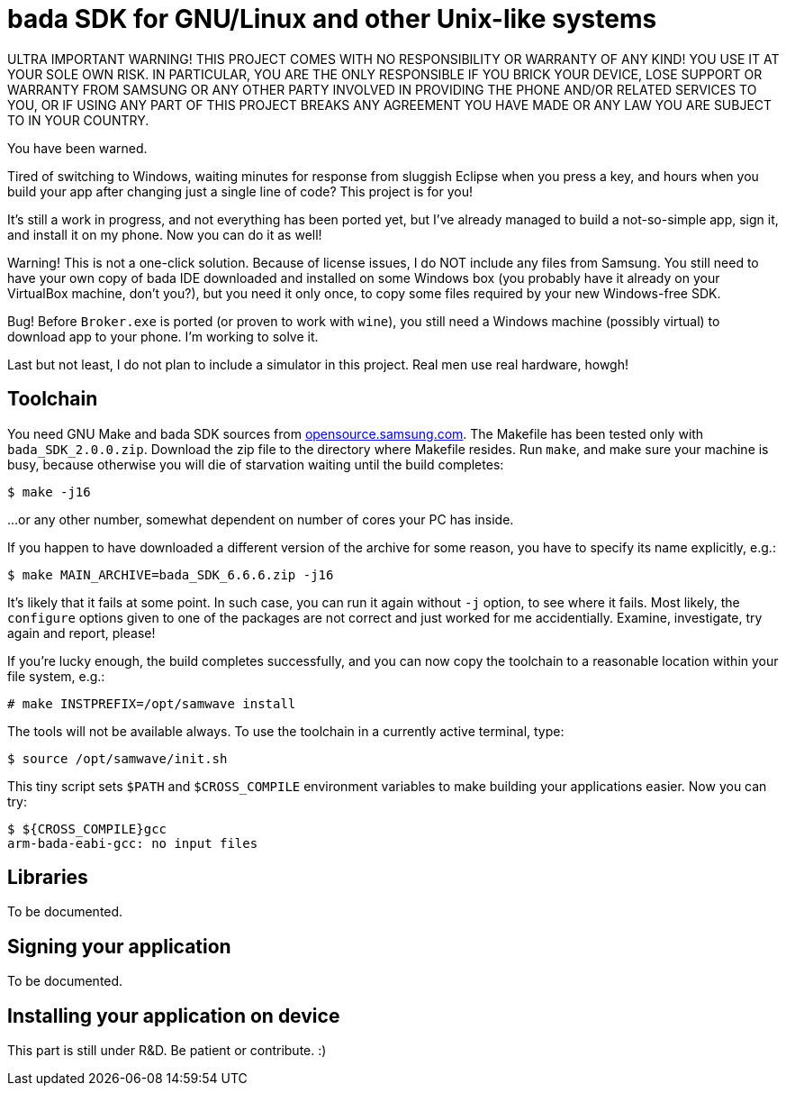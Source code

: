 // This file is in AsciiDoc format. It is the source for README.html.
:Compact-Option:

bada SDK for GNU/Linux and other Unix-like systems
==================================================

ULTRA IMPORTANT WARNING! THIS PROJECT COMES WITH NO RESPONSIBILITY OR WARRANTY OF ANY KIND!
YOU USE IT AT YOUR SOLE OWN RISK. IN PARTICULAR, YOU ARE THE ONLY RESPONSIBLE IF YOU BRICK YOUR
DEVICE, LOSE SUPPORT OR WARRANTY FROM SAMSUNG OR ANY OTHER PARTY INVOLVED IN PROVIDING
THE PHONE AND/OR RELATED SERVICES TO YOU, OR IF USING ANY PART OF THIS PROJECT BREAKS ANY
AGREEMENT YOU HAVE MADE OR ANY LAW YOU ARE SUBJECT TO IN YOUR COUNTRY.

You have been warned.

Tired of switching to Windows, waiting minutes for response from sluggish Eclipse when you press a key,
and hours when you build your app after changing just a single line of code? This project is for you!

It's still a work in progress, and not everything has been ported yet, but I've already managed to
build a not-so-simple app, sign it, and install it on my phone. Now you can do it as well!

Warning! This is not a one-click solution. Because of license issues, I do NOT include any
files from Samsung. You still need to have your own copy of bada IDE downloaded
and installed on some Windows box (you probably have it already on your VirtualBox machine, don't you?),
but you need it only once, to copy some files required by your new Windows-free SDK.

Bug! Before +Broker.exe+ is ported (or proven to work with +wine+), you still need a Windows machine (possibly virtual)
to download app to your phone. I'm working to solve it.

Last but not least, I do not plan to include a simulator in this project. Real men use real hardware, howgh!


Toolchain
---------

You need GNU Make and bada SDK sources from http://opensource.samsung.com/[opensource.samsung.com].
The Makefile has been tested only with +bada_SDK_2.0.0.zip+.
Download the zip file to the directory where Makefile resides.
Run +make+, and make sure your machine is busy, because otherwise you will die of starvation waiting until
the build completes:

--------------
$ make -j16
--------------

...or any other number, somewhat dependent on number of cores your PC has inside.

If you happen to have downloaded a different version of the archive for some reason,
you have to specify its name explicitly, e.g.:

--------------
$ make MAIN_ARCHIVE=bada_SDK_6.6.6.zip -j16
--------------

It's likely that it fails at some point. In such case, you can run it again without +-j+ option,
to see where it fails. Most likely, the +configure+ options given to one of the packages
are not correct and just worked for me accidentially. Examine, investigate, try again and report, please!

If you're lucky enough, the build completes successfully, and you can now copy the toolchain to
a reasonable location within your file system, e.g.:

--------------
# make INSTPREFIX=/opt/samwave install
--------------

The tools will not be available always. To use the toolchain in a currently active terminal, type:

--------------
$ source /opt/samwave/init.sh
--------------

This tiny script sets +$PATH+ and +$CROSS_COMPILE+ environment variables to make building your applications easier.
Now you can try:

--------------
$ ${CROSS_COMPILE}gcc
arm-bada-eabi-gcc: no input files
--------------


Libraries
---------

To be documented.

Signing your application
------------------------

To be documented.

Installing your application on device
-------------------------------------

This part is still under R&D. Be patient or contribute. :)

